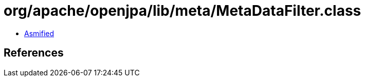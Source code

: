 = org/apache/openjpa/lib/meta/MetaDataFilter.class

 - link:MetaDataFilter-asmified.java[Asmified]

== References

